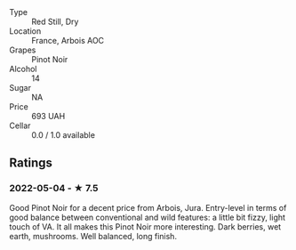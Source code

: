 - Type :: Red Still, Dry
- Location :: France, Arbois AOC
- Grapes :: Pinot Noir
- Alcohol :: 14
- Sugar :: NA
- Price :: 693 UAH
- Cellar :: 0.0 / 1.0 available

** Ratings

*** 2022-05-04 - ★ 7.5

Good Pinot Noir for a decent price from Arbois, Jura. Entry-level in terms of good balance between conventional and wild features: a little bit fizzy, light touch of VA. It all makes this Pinot Noir more interesting. Dark berries, wet earth, mushrooms. Well balanced, long finish.

